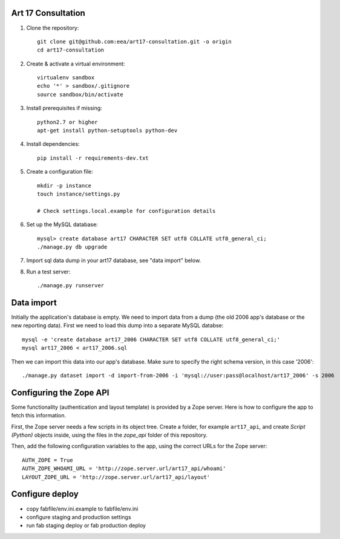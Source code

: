 Art 17 Consultation
===================

1. Clone the repository::

    git clone git@github.com:eea/art17-consultation.git -o origin
    cd art17-consultation

2. Create & activate a virtual environment::

    virtualenv sandbox
    echo '*' > sandbox/.gitignore
    source sandbox/bin/activate

3. Install prerequisites if missing::

    python2.7 or higher
    apt-get install python-setuptools python-dev

4. Install dependencies::

    pip install -r requirements-dev.txt

5. Create a configuration file::

    mkdir -p instance
    touch instance/settings.py

    # Check settings.local.example for configuration details

6. Set up the MySQL database::

    mysql> create database art17 CHARACTER SET utf8 COLLATE utf8_general_ci;
    ./manage.py db upgrade

7. Import sql data dump in your art17 database, see "data import" below.

8. Run a test server::

    ./manage.py runserver



Data import
===========

Initially the application's database is empty. We need to import data
from a dump (the old 2006 app's database or the new reporting data).
First we need to load this dump into a separate MySQL databse::

    mysql -e 'create database art17_2006 CHARACTER SET utf8 COLLATE utf8_general_ci;'
    mysql art17_2006 < art17_2006.sql

Then we can import this data into our app's database. Make sure to
specify the right schema version, in this case '2006'::

    ./manage.py dataset import -d import-from-2006 -i 'mysql://user:pass@localhost/art17_2006' -s 2006


Configuring the Zope API
========================

Some functionality (authentication and layout template) is provided by a
Zope server. Here is how to configure the app to fetch this information.

First, the Zope server needs a few scripts in its object tree. Create a
folder, for example ``art17_api``, and create `Script (Python)` objects
inside, using the files in the `zope_api` folder of this repository.

Then, add the following configuration variables to the app, using the
correct URLs for the Zope server::

    AUTH_ZOPE = True
    AUTH_ZOPE_WHOAMI_URL = 'http://zope.server.url/art17_api/whoami'
    LAYOUT_ZOPE_URL = 'http://zope.server.url/art17_api/layout'


Configure deploy
================

- copy fabfile/env.ini.example to fabfile/env.ini
- configure staging and production settings
- run fab staging deploy or fab production deploy

